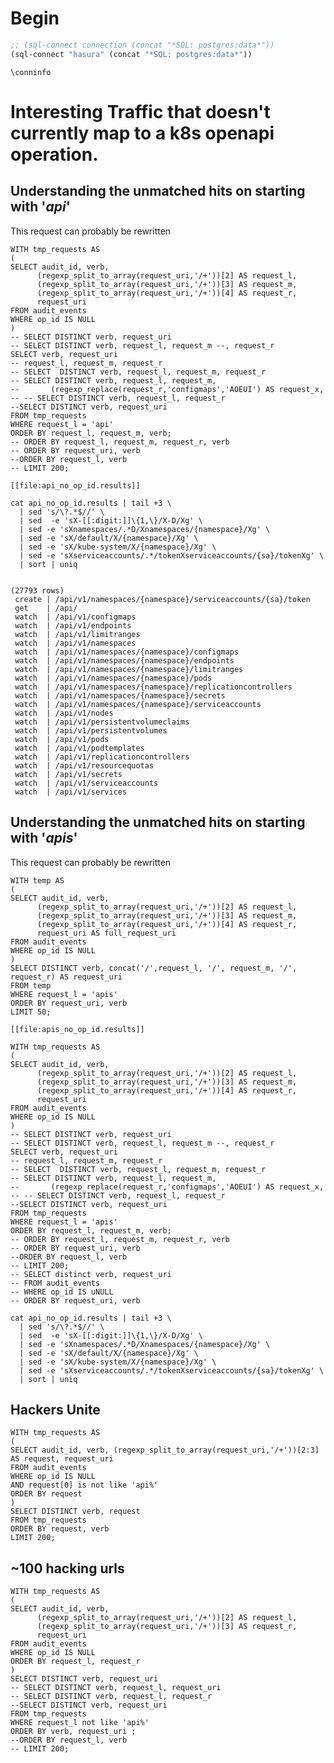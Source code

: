 * Begin
#+NAME: Start Postgresql Connection
#+BEGIN_SRC emacs-lisp :results silent
  ;; (sql-connect connection (concat "*SQL: postgres:data*"))
  (sql-connect "hasura" (concat "*SQL: postgres:data*"))
#+END_SRC

#+BEGIN_SRC sql-mode
  \conninfo
#+END_SRC

#+RESULTS:
#+begin_src sql-mode
You are connected to database "heyste" as user "heyste" on host "172.17.0.1" at port "5432".
SSL connection (protocol: TLSv1.3, cipher: TLS_AES_256_GCM_SHA384, bits: 256, compression: off)
#+end_src


* Interesting Traffic that doesn't currently map to a k8s openapi operation.
** Understanding the unmatched hits on starting with '/api/'

This request can probably be rewritten

#+NAME: audit_entries with uri starting with /api with not op_id
#+BEGIN_SRC sql-mode :results file :file api_no_op_id.results
WITH tmp_requests AS
(
SELECT audit_id, verb,
      (regexp_split_to_array(request_uri,'/+'))[2] AS request_l,
      (regexp_split_to_array(request_uri,'/+'))[3] AS request_m,
      (regexp_split_to_array(request_uri,'/+'))[4] AS request_r,
      request_uri
FROM audit_events
WHERE op_id IS NULL
)
-- SELECT DISTINCT verb, request_uri
-- SELECT DISTINCT verb, request_l, request_m --, request_r
SELECT verb, request_uri
-- request_l, request_m, request_r
-- SELECT  DISTINCT verb, request_l, request_m, request_r
-- SELECT DISTINCT verb, request_l, request_m,
--       (regexp_replace(request_r,'configmaps','AOEUI') AS request_x,
-- -- SELECT DISTINCT verb, request_l, request_r
--SELECT DISTINCT verb, request_uri
FROM tmp_requests
WHERE request_l = 'api'
ORDER BY request_l, request_m, verb;
-- ORDER BY request_l, request_m, request_r, verb
-- ORDER BY request_uri, verb
--ORDER BY request_l, verb
-- LIMIT 200;
#+END_SRC

#+RESULTS: audit_entries with uri starting with /api with not op_id
#+begin_src sql-mode
[[file:api_no_op_id.results]]
#+end_src

#+NAME: watch, get, create a namespaces service account token seem to be missed
#+BEGIN_SRC shell
cat api_no_op_id.results | tail +3 \
  | sed 's/\?.*$//' \
  | sed  -e 'sX-[[:digit:]]\{1,\}/X-D/Xg' \
  | sed -e 'sXnamespaces/.*D/Xnamespaces/{namespace}/Xg' \
  | sed -e 'sX/default/X/{namespace}/Xg' \
  | sed -e 'sX/kube-system/X/{namespace}/Xg' \
  | sed -e 'sXserviceaccounts/.*/tokenXserviceaccounts/{sa}/tokenXg' \
  | sort | uniq
#+END_SRC

#+RESULTS: watch, get, create a namespaces service account token seem to be missed
#+begin_EXAMPLE

(27793 rows)
 create | /api/v1/namespaces/{namespace}/serviceaccounts/{sa}/token
 get    | /api/
 watch  | /api/v1/configmaps
 watch  | /api/v1/endpoints
 watch  | /api/v1/limitranges
 watch  | /api/v1/namespaces
 watch  | /api/v1/namespaces/{namespace}/configmaps
 watch  | /api/v1/namespaces/{namespace}/endpoints
 watch  | /api/v1/namespaces/{namespace}/limitranges
 watch  | /api/v1/namespaces/{namespace}/pods
 watch  | /api/v1/namespaces/{namespace}/replicationcontrollers
 watch  | /api/v1/namespaces/{namespace}/secrets
 watch  | /api/v1/namespaces/{namespace}/serviceaccounts
 watch  | /api/v1/nodes
 watch  | /api/v1/persistentvolumeclaims
 watch  | /api/v1/persistentvolumes
 watch  | /api/v1/pods
 watch  | /api/v1/podtemplates
 watch  | /api/v1/replicationcontrollers
 watch  | /api/v1/resourcequotas
 watch  | /api/v1/secrets
 watch  | /api/v1/serviceaccounts
 watch  | /api/v1/services
#+end_EXAMPLE
** Understanding the unmatched hits on starting with '/apis/'

This request can probably be rewritten

#+NAME: audit_entries with uri starting with /apis with not op_id
#+BEGIN_SRC sql-mode :results file :file apis_no_op_id.results
WITH temp AS
(
SELECT audit_id, verb,
      (regexp_split_to_array(request_uri,'/+'))[2] AS request_l,
      (regexp_split_to_array(request_uri,'/+'))[3] AS request_m,
      (regexp_split_to_array(request_uri,'/+'))[4] AS request_r,
      request_uri AS full_request_uri
FROM audit_events
WHERE op_id IS NULL
)
SELECT DISTINCT verb, concat('/',request_l, '/', request_m, '/', request_r) AS request_uri
FROM temp
WHERE request_l = 'apis'
ORDER BY request_uri, verb
LIMIT 50;
#+END_SRC

#+RESULTS: audit_entries with uri starting with /apis with not op_id
#+begin_src sql-mode
[[file:apis_no_op_id.results]]
#+end_src

#+NAME: audit_entries with uri starting with /apis with not op_id
#+BEGIN_SRC sql-mode :results file :file apis_no_op_id.results
WITH tmp_requests AS
(
SELECT audit_id, verb,
      (regexp_split_to_array(request_uri,'/+'))[2] AS request_l,
      (regexp_split_to_array(request_uri,'/+'))[3] AS request_m,
      (regexp_split_to_array(request_uri,'/+'))[4] AS request_r,
      request_uri
FROM audit_events
WHERE op_id IS NULL
)
-- SELECT DISTINCT verb, request_uri
-- SELECT DISTINCT verb, request_l, request_m --, request_r
SELECT verb, request_uri
-- request_l, request_m, request_r
-- SELECT  DISTINCT verb, request_l, request_m, request_r
-- SELECT DISTINCT verb, request_l, request_m,
--       (regexp_replace(request_r,'configmaps','AOEUI') AS request_x,
-- -- SELECT DISTINCT verb, request_l, request_r
--SELECT DISTINCT verb, request_uri
FROM tmp_requests
WHERE request_l = 'apis'
ORDER BY request_l, request_m, verb;
-- ORDER BY request_l, request_m, request_r, verb
-- ORDER BY request_uri, verb
--ORDER BY request_l, verb
-- LIMIT 200;
-- SELECT distinct verb, request_uri
-- FROM audit_events
-- WHERE op_id IS uNULL
-- ORDER BY request_uri, verb
#+END_SRC

#+NAME: WHATS
#+BEGIN_SRC shell
cat api_no_op_id.results | tail +3 \
  | sed 's/\?.*$//' \
  | sed  -e 'sX-[[:digit:]]\{1,\}/X-D/Xg' \
  | sed -e 'sXnamespaces/.*D/Xnamespaces/{namespace}/Xg' \
  | sed -e 'sX/default/X/{namespace}/Xg' \
  | sed -e 'sX/kube-system/X/{namespace}/Xg' \
  | sed -e 'sXserviceaccounts/.*/tokenXserviceaccounts/{sa}/tokenXg' \
  | sort | uniq
#+END_SRC


** Hackers Unite

#+BEGIN_SRC sql-mode
WITH tmp_requests AS
(
SELECT audit_id, verb, (regexp_split_to_array(request_uri,'/+'))[2:3] AS request, request_uri
FROM audit_events
WHERE op_id IS NULL
AND request[0] is not like 'api%'
ORDER BY request
)
SELECT DISTINCT verb, request
FROM tmp_requests
ORDER BY request, verb
LIMIT 200;
#+END_SRC

#+RESULTS:
#+begin_src sql-mode
ERROR:  syntax error at or near "not"
LINE 6: AND request[0] is not like 'api%'
                          ^
#+end_src

** ~100 hacking urls
#+BEGIN_SRC sql-mode
WITH tmp_requests AS
(
SELECT audit_id, verb,
      (regexp_split_to_array(request_uri,'/+'))[2] AS request_l,
      (regexp_split_to_array(request_uri,'/+'))[3] AS request_r,
      request_uri
FROM audit_events
WHERE op_id IS NULL
ORDER BY request_l, request_r
)
SELECT DISTINCT verb, request_uri
-- SELECT DISTINCT verb, request_l, request_uri
-- SELECT DISTINCT verb, request_l, request_r
--SELECT DISTINCT verb, request_uri
FROM tmp_requests
WHERE request_l not like 'api%'
ORDER BY verb, request_uri ;
--ORDER BY request_l, verb
-- LIMIT 200;
#+END_SRC

#+RESULTS:
#+begin_src sql-mode
 verb |                                            request_uri                                             
------+----------------------------------------------------------------------------------------------------
 abcd | /
 get  | /
 get  | /../../../../../../../../../../../
 get  | /%3Cscript%3Ealert%2853416%29%3C/script%3E
 get  | /%3f.jsp
 get  | /89zq51betixzug2uovt
 get  | /actionpoll-1.1.1/db/DataReaderWriter.php
 get  | /actionpoll/db/DataReaderWriter.php
 get  | /add_comment.php
 get  | /admin/images/rn_logo.gif
 get  | /advadmin/default.asp
 get  | /advwebadmin//admin/default.asp
 get  | /APIBase.php
 get  | /awol/includes/awol-condensed.inc.php
 get  | /bad397/
 get  | /bea_wls_internal/classes/weblogic/common/internal/VersionInfoFactory$VERSION_INFO_SINGLETON.class
 get  | /CCMAdmin/main.asp
 get  | /cgi-bin/
 get  | /cgi-bin/%3f.jsp
 get  | /cgi-bin/form.html
 get  | /cgi-bin/formmail.html
 get  | /cgi-bin/formmailto.html
 get  | /cgi-bin/mailform.html
 get  | /cgi-bin/mailtoform.html
 get  | /chl.css
 get  | /darkportal/APIBase.php
 get  | /db/DataReaderWriter.php
 get  | /default.asp
 get  | /default.htm
 get  | /default.html
 get  | /default.jsp
 get  | /default.php
 get  | /default.php3
 get  | /demo/
 get  | /fleur.png
 get  | /form.html
 get  | /formmail.html
 get  | /formmailto.html
 get  | /gallery/add_comment.php
 get  | /hb1/presign.asp
 get  | /header.html
 get  | /home.asp
 get  | /home.htm
 get  | /home.html
 get  | /homepage.asp
 get  | /homepage.htm
 get  | /homepage.nsf
 get  | /hostingcontroller/default.asp
 get  | /hwqvaqd/
 get  | /iisadmin/
 get  | /iisadmpwd/
 get  | /iissamples/
 get  | /images/
 get  | /includes/awol-condensed.inc.php
 get  | /index.asp
 get  | /index.cfm
 get  | /index.cgi
 get  | /index.htm
 get  | /index.html
 get  | /index.html.en
 get  | /index.jsp
 get  | /index.jsp::$DATA
 get  | /index.php
 get  | /index.php3
 get  | /index.pl
 get  | /jsp/index.jsp::$DATA
 get  | /level/42/exec/-
 get  | /level/99/
 get  | /login.asp
 get  | /login.htm
 get  | /login.html
 get  | /login.php
 get  | /lxk0fc6cyy/
 get  | /mailform.html
 get  | /mailtoform.html
 get  | /main.asp
 get  | /main.htm
 get  | /main.html
 get  | /main.php
 get  | /metrics
 get  | /mii1q8bjq/
 get  | /NFuse/ASP/login.htm
 get  | /openapi/v2
 get  | /openapi/v2?timeout=32s
 get  | /php/zorblogs.php
 get  | /q79w_38jg__.shtml
 get  | /robots.txt
 get  | /scripts/formmail.html
 get  | /scttfbf2u/
 get  | /start.htm
 get  | /TiVoConnect?Command=QueryServer
 get  | /vncviewer.jar
 get  | /webadmin/default.asp
 get  | /web.gif
 get  | /welcome.htm
 get  | /Welcome.html
 get  | /xijdhe3n/
 get  | /yxs7df0wjoh/
 get  | /zorbstats/php/zorblogs.php
 post | /sdk/vimService
(100 rows)

#+end_src

